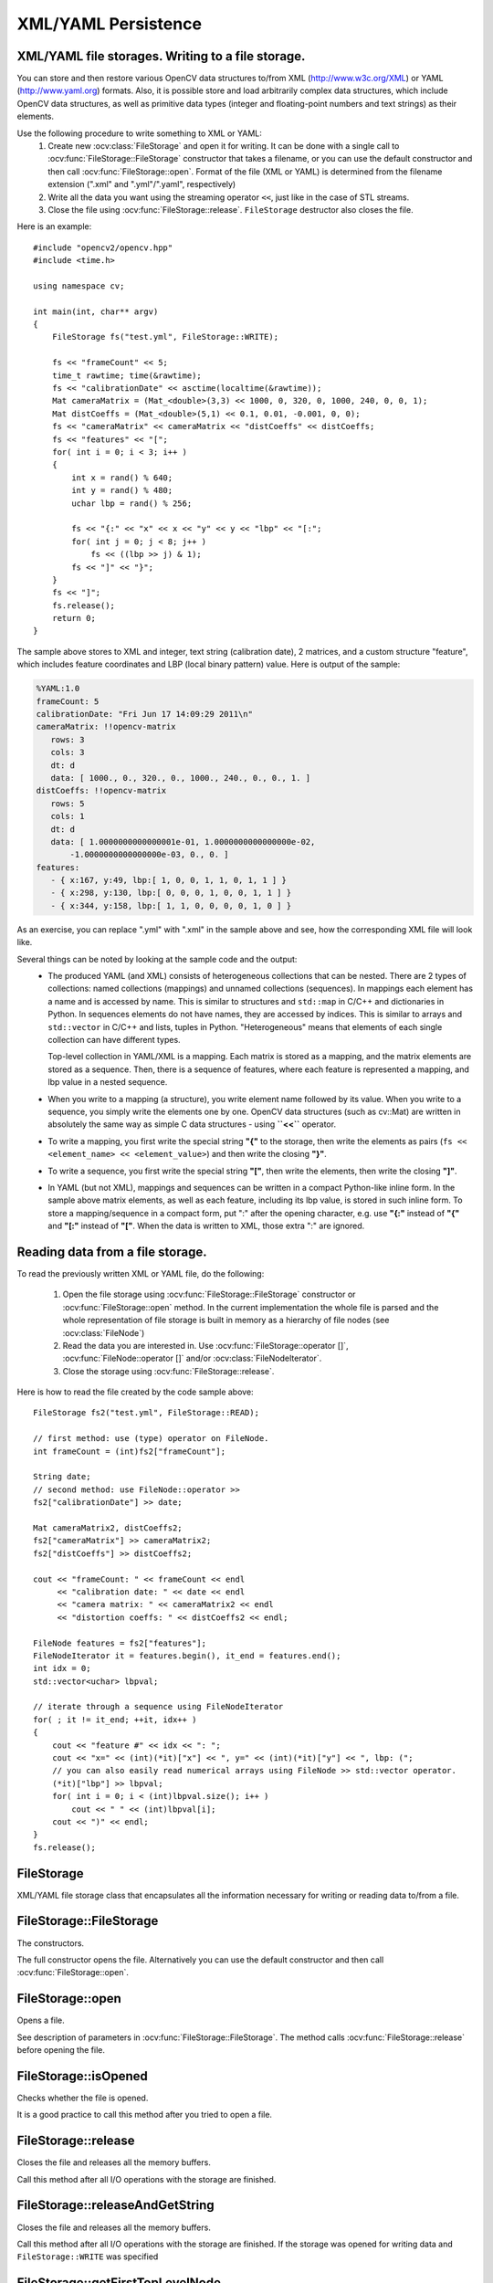 XML/YAML Persistence
====================

.. highlight:: cpp

XML/YAML file storages. Writing to a file storage.
--------------------------------------------------

You can store and then restore various OpenCV data structures to/from XML (http://www.w3c.org/XML) or YAML
(http://www.yaml.org) formats. Also, it is possible store and load arbitrarily complex data structures, which include OpenCV data structures, as well as primitive data types (integer and floating-point numbers and text strings) as their elements.

Use the following procedure to write something to XML or YAML:
 #. Create new :ocv:class:`FileStorage` and open it for writing. It can be done with a single call to :ocv:func:`FileStorage::FileStorage` constructor that takes a filename, or you can use the default constructor and then call :ocv:func:`FileStorage::open`. Format of the file (XML or YAML) is determined from the filename extension (".xml" and ".yml"/".yaml", respectively)
 #. Write all the data you want using the streaming operator ``<<``, just like in the case of STL streams.
 #. Close the file using :ocv:func:`FileStorage::release`. ``FileStorage`` destructor also closes the file.

Here is an example: ::

    #include "opencv2/opencv.hpp"
    #include <time.h>

    using namespace cv;

    int main(int, char** argv)
    {
        FileStorage fs("test.yml", FileStorage::WRITE);

        fs << "frameCount" << 5;
        time_t rawtime; time(&rawtime);
        fs << "calibrationDate" << asctime(localtime(&rawtime));
        Mat cameraMatrix = (Mat_<double>(3,3) << 1000, 0, 320, 0, 1000, 240, 0, 0, 1);
        Mat distCoeffs = (Mat_<double>(5,1) << 0.1, 0.01, -0.001, 0, 0);
        fs << "cameraMatrix" << cameraMatrix << "distCoeffs" << distCoeffs;
        fs << "features" << "[";
        for( int i = 0; i < 3; i++ )
        {
            int x = rand() % 640;
            int y = rand() % 480;
            uchar lbp = rand() % 256;

            fs << "{:" << "x" << x << "y" << y << "lbp" << "[:";
            for( int j = 0; j < 8; j++ )
                fs << ((lbp >> j) & 1);
            fs << "]" << "}";
        }
        fs << "]";
        fs.release();
        return 0;
    }

The sample above stores to XML and integer, text string (calibration date), 2 matrices, and a custom structure "feature", which includes feature coordinates and LBP (local binary pattern) value. Here is output of the sample:

.. code-block:: yaml

    %YAML:1.0
    frameCount: 5
    calibrationDate: "Fri Jun 17 14:09:29 2011\n"
    cameraMatrix: !!opencv-matrix
       rows: 3
       cols: 3
       dt: d
       data: [ 1000., 0., 320., 0., 1000., 240., 0., 0., 1. ]
    distCoeffs: !!opencv-matrix
       rows: 5
       cols: 1
       dt: d
       data: [ 1.0000000000000001e-01, 1.0000000000000000e-02,
           -1.0000000000000000e-03, 0., 0. ]
    features:
       - { x:167, y:49, lbp:[ 1, 0, 0, 1, 1, 0, 1, 1 ] }
       - { x:298, y:130, lbp:[ 0, 0, 0, 1, 0, 0, 1, 1 ] }
       - { x:344, y:158, lbp:[ 1, 1, 0, 0, 0, 0, 1, 0 ] }

As an exercise, you can replace ".yml" with ".xml" in the sample above and see, how the corresponding XML file will look like.

Several things can be noted by looking at the sample code and the output:
 *
   The produced YAML (and XML) consists of heterogeneous collections that can be nested. There are 2 types of collections: named collections (mappings) and unnamed collections (sequences). In mappings each element has a name and is accessed by name. This is similar to structures and ``std::map`` in C/C++ and dictionaries in Python. In sequences elements do not have names, they are accessed by indices. This is similar to arrays and ``std::vector`` in C/C++ and lists, tuples in Python. "Heterogeneous" means that elements of each single collection can have different types.

   Top-level collection in YAML/XML is a mapping. Each matrix is stored as a mapping, and the matrix elements are stored as a sequence. Then, there is a sequence of features, where each feature is represented a mapping, and lbp value in a nested sequence.

 *
   When you write to a mapping (a structure), you write element name followed by its value. When you write to a sequence, you simply write the elements one by one. OpenCV data structures (such as cv::Mat) are written in absolutely the same way as simple C data structures - using **``<<``** operator.

 *
   To write a mapping, you first write the special string **"{"** to the storage, then write the elements as pairs (``fs << <element_name> << <element_value>``) and then write the closing **"}"**.

 *
   To write a sequence, you first write the special string **"["**, then write the elements, then write the closing **"]"**.

 *
   In YAML (but not XML), mappings and sequences can be written in a compact Python-like inline form. In the sample above matrix elements, as well as each feature, including its lbp value, is stored in such inline form. To store a mapping/sequence in a compact form, put ":" after the opening character, e.g. use **"{:"** instead of **"{"** and **"[:"** instead of **"["**. When the data is written to XML, those extra ":" are ignored.


Reading data from a file storage.
---------------------------------

To read the previously written XML or YAML file, do the following:

 #.
   Open the file storage using :ocv:func:`FileStorage::FileStorage` constructor or :ocv:func:`FileStorage::open` method. In the current implementation the whole file is parsed and the whole representation of file storage is built in memory as a hierarchy of file nodes (see :ocv:class:`FileNode`)

 #.
   Read the data you are interested in. Use :ocv:func:`FileStorage::operator []`, :ocv:func:`FileNode::operator []` and/or :ocv:class:`FileNodeIterator`.

 #.
   Close the storage using :ocv:func:`FileStorage::release`.

Here is how to read the file created by the code sample above: ::

    FileStorage fs2("test.yml", FileStorage::READ);

    // first method: use (type) operator on FileNode.
    int frameCount = (int)fs2["frameCount"];

    String date;
    // second method: use FileNode::operator >>
    fs2["calibrationDate"] >> date;

    Mat cameraMatrix2, distCoeffs2;
    fs2["cameraMatrix"] >> cameraMatrix2;
    fs2["distCoeffs"] >> distCoeffs2;

    cout << "frameCount: " << frameCount << endl
         << "calibration date: " << date << endl
         << "camera matrix: " << cameraMatrix2 << endl
         << "distortion coeffs: " << distCoeffs2 << endl;

    FileNode features = fs2["features"];
    FileNodeIterator it = features.begin(), it_end = features.end();
    int idx = 0;
    std::vector<uchar> lbpval;

    // iterate through a sequence using FileNodeIterator
    for( ; it != it_end; ++it, idx++ )
    {
        cout << "feature #" << idx << ": ";
        cout << "x=" << (int)(*it)["x"] << ", y=" << (int)(*it)["y"] << ", lbp: (";
        // you can also easily read numerical arrays using FileNode >> std::vector operator.
        (*it)["lbp"] >> lbpval;
        for( int i = 0; i < (int)lbpval.size(); i++ )
            cout << " " << (int)lbpval[i];
        cout << ")" << endl;
    }
    fs.release();

FileStorage
-----------
.. ocv:class:: FileStorage

XML/YAML file storage class that encapsulates all the information necessary for writing or reading data to/from a file.

FileStorage::FileStorage
------------------------
The constructors.

.. ocv:function:: FileStorage::FileStorage()

.. ocv:function:: FileStorage::FileStorage(const String& source, int flags, const String& encoding=String())

    :param source: Name of the file to open or the text string to read the data from. Extension of the file (``.xml`` or ``.yml``/``.yaml``) determines its format (XML or YAML respectively). Also you can append ``.gz`` to work with compressed files, for example ``myHugeMatrix.xml.gz``. If both ``FileStorage::WRITE`` and ``FileStorage::MEMORY`` flags are specified, ``source`` is used just to specify the output file format (e.g. ``mydata.xml``, ``.yml`` etc.).

    :param flags: Mode of operation. Possible values are:

        * **FileStorage::READ** Open the file for reading.

        * **FileStorage::WRITE** Open the file for writing.

        * **FileStorage::APPEND** Open the file for appending.

        * **FileStorage::MEMORY** Read data from ``source`` or write data to the internal buffer (which is returned by ``FileStorage::release``)

    :param encoding: Encoding of the file. Note that UTF-16 XML encoding is not supported currently and you should use 8-bit encoding instead of it.

The full constructor opens the file. Alternatively you can use the default constructor and then call :ocv:func:`FileStorage::open`.


FileStorage::open
-----------------
Opens a file.

.. ocv:function:: bool FileStorage::open(const String& filename, int flags, const String& encoding=String())

    :param filename: Name of the file to open or the text string to read the data from.
                     Extension of the file (``.xml`` or ``.yml``/``.yaml``) determines its format (XML or YAML respectively).
                     Also you can append ``.gz`` to work with compressed files, for example ``myHugeMatrix.xml.gz``.
                     If both ``FileStorage::WRITE`` and ``FileStorage::MEMORY`` flags are specified, ``source``
                     is used just to specify the output file format (e.g. ``mydata.xml``, ``.yml`` etc.).

    :param flags: Mode of operation. See FileStorage constructor for more details.

    :param encoding: Encoding of the file. Note that UTF-16 XML encoding is not supported currently and you should use 8-bit encoding instead of it.


See description of parameters in :ocv:func:`FileStorage::FileStorage`. The method calls :ocv:func:`FileStorage::release` before opening the file.


FileStorage::isOpened
---------------------
Checks whether the file is opened.

.. ocv:function:: bool FileStorage::isOpened() const

    :returns: ``true`` if the object is associated with the current file and ``false`` otherwise.

It is a good practice to call this method after you tried to open a file.


FileStorage::release
--------------------
Closes the file and releases all the memory buffers.

.. ocv:function:: void FileStorage::release()

Call this method after all I/O operations with the storage are finished.


FileStorage::releaseAndGetString
--------------------------------
Closes the file and releases all the memory buffers.

.. ocv:function:: String FileStorage::releaseAndGetString()

Call this method after all I/O operations with the storage are finished. If the storage was opened for writing data and ``FileStorage::WRITE`` was specified


FileStorage::getFirstTopLevelNode
---------------------------------
Returns the first element of the top-level mapping.

.. ocv:function:: FileNode FileStorage::getFirstTopLevelNode() const

    :returns: The first element of the top-level mapping.


FileStorage::root
-----------------
Returns the top-level mapping

.. ocv:function:: FileNode FileStorage::root(int streamidx=0) const

    :param streamidx: Zero-based index of the stream. In most cases there is only one stream in the file. However, YAML supports multiple streams and so there can be several.

    :returns: The top-level mapping.


FileStorage::operator[]
-----------------------
Returns the specified element of the top-level mapping.

.. ocv:function:: FileNode FileStorage::operator[](const String& nodename) const

.. ocv:function:: FileNode FileStorage::operator[](const char* nodename) const

    :param nodename: Name of the file node.

    :returns: Node with the given name.


FileStorage::operator*
----------------------
Returns the obsolete C FileStorage structure.

.. ocv:function:: CvFileStorage* FileStorage::operator *()

.. ocv:function:: const CvFileStorage* FileStorage::operator *() const

    :returns: Pointer to the underlying C FileStorage structure


FileStorage::writeRaw
---------------------
Writes multiple numbers.

.. ocv:function:: void FileStorage::writeRaw( const String& fmt, const uchar* vec, size_t len )

     :param fmt: Specification of each array element that has the following format  ``([count]{'u'|'c'|'w'|'s'|'i'|'f'|'d'})...`` where the characters correspond to fundamental C++ types:

            * **u** 8-bit unsigned number

            * **c** 8-bit signed number

            * **w** 16-bit unsigned number

            * **s** 16-bit signed number

            * **i** 32-bit signed number

            * **f** single precision floating-point number

            * **d** double precision floating-point number

            * **r** pointer, 32 lower bits of which are written as a signed integer. The type can be used to store structures with links between the elements.

            ``count``  is the optional counter of values of a given type. For example,  ``2if``  means that each array element is a structure of 2 integers, followed by a single-precision floating-point number. The equivalent notations of the above specification are ' ``iif`` ', ' ``2i1f`` ' and so forth. Other examples:  ``u``  means that the array consists of bytes, and  ``2d``  means the array consists of pairs  of doubles.

     :param vec: Pointer to the written array.

     :param len: Number of the ``uchar`` elements to write.

Writes one or more numbers of the specified format to the currently written structure. Usually it is more convenient to use :ocv:func:`operator <<` instead of this method.

FileStorage::writeObj
---------------------
Writes the registered C structure (CvMat, CvMatND, CvSeq).

.. ocv:function:: void FileStorage::writeObj( const String& name, const void* obj )

    :param name: Name of the written object.

    :param obj: Pointer to the object.

See :ocv:cfunc:`Write` for details.


FileStorage::getDefaultObjectName
---------------------------------
Returns the normalized object name for the specified name of a file.

.. ocv:function:: static String FileStorage::getDefaultObjectName(const String& filename)

   :param filename: Name of a file

   :returns: The normalized object name.


operator <<
-----------
Writes data to a file storage.

.. ocv:function:: template<typename _Tp> FileStorage& operator << (FileStorage& fs, const _Tp& value)

.. ocv:function:: template<typename _Tp> FileStorage& operator << ( FileStorage& fs, const vector<_Tp>& vec )

    :param fs: Opened file storage to write data.

    :param value: Value to be written to the file storage.

    :param vec: Vector of values to be written to the file storage.

It is the main function to write data to a file storage. See an example of its usage at the beginning of the section.


operator >>
-----------
Reads data from a file storage.

.. ocv:function:: template<typename _Tp> void operator >> (const FileNode& n, _Tp& value)

.. ocv:function:: template<typename _Tp> void operator >> (const FileNode& n, vector<_Tp>& vec)

.. ocv:function:: template<typename _Tp> FileNodeIterator& operator >> (FileNodeIterator& it, _Tp& value)

.. ocv:function:: template<typename _Tp> FileNodeIterator& operator >> (FileNodeIterator& it, vector<_Tp>& vec)

    :param n: Node from which data will be read.

    :param it: Iterator from which data will be read.

    :param value: Value to be read from the file storage.

    :param vec: Vector of values to be read from the file storage.

It is the main function to read data from a file storage. See an example of its usage at the beginning of the section.


FileNode
--------
.. ocv:class:: FileNode

File Storage Node class. The node is used to store each and every element of the file storage opened for reading. When XML/YAML file is read, it is first parsed and stored in the memory as a hierarchical collection of nodes. Each node can be a “leaf” that is contain a single number or a string, or be a collection of other nodes. There can be named collections (mappings) where each element has a name and it is accessed by a name, and ordered collections (sequences) where elements do not have names but rather accessed by index. Type of the file node can be determined using :ocv:func:`FileNode::type` method.

Note that file nodes are only used for navigating file storages opened for reading. When a file storage is opened for writing, no data is stored in memory after it is written.


FileNode::FileNode
------------------
The constructors.

.. ocv:function:: FileNode::FileNode()

.. ocv:function:: FileNode::FileNode(const CvFileStorage* fs, const CvFileNode* node)

.. ocv:function:: FileNode::FileNode(const FileNode& node)

    :param fs: Pointer to the obsolete file storage structure.

    :param node: File node to be used as initialization for the created file node.

These constructors are used to create a default file node, construct it from obsolete structures or from the another file node.


FileNode::operator[]
--------------------
Returns element of a mapping node or a sequence node.

.. ocv:function:: FileNode FileNode::operator[](const String& nodename) const

.. ocv:function:: FileNode FileNode::operator[](const char* nodename) const

.. ocv:function:: FileNode FileNode::operator[](int i) const

    :param nodename: Name of an element in the mapping node.

    :param i: Index of an element in the sequence node.

    :returns: Returns the element with the given identifier.


FileNode::type
--------------
Returns type of the node.

.. ocv:function:: int FileNode::type() const

    :returns: Type of the node. Possible values are:

        * **FileNode::NONE** Empty node.

        * **FileNode::INT** Integer.

        * **FileNode::REAL** Floating-point number.

        * **FileNode::FLOAT** Synonym or ``REAL``.

        * **FileNode::STR** Text string in UTF-8 encoding.

        * **FileNode::STRING** Synonym for ``STR``.

        * **FileNode::REF** Integer of type ``size_t``. Typically used for storing complex dynamic structures where some elements reference the others.

        * **FileNode::SEQ** Sequence.

        * **FileNode::MAP** Mapping.

        * **FileNode::FLOW** Compact representation of a sequence or mapping. Used only by the YAML writer.

        * **FileNode::USER** Registered object (e.g. a matrix).

        * **FileNode::EMPTY** Empty structure (sequence or mapping).

        * **FileNode::NAMED** The node has a name (i.e. it is an element of a mapping).


FileNode::empty
---------------
Checks whether the node is empty.

.. ocv:function:: bool FileNode::empty() const

    :returns: ``true`` if the node is empty.


FileNode::isNone
----------------
Checks whether the node is a "none" object

.. ocv:function:: bool FileNode::isNone() const

    :returns: ``true`` if the node is a "none" object.


FileNode::isSeq
---------------
Checks whether the node is a sequence.

.. ocv:function:: bool FileNode::isSeq() const

    :returns: ``true`` if the node is a sequence.


FileNode::isMap
---------------
Checks whether the node is a mapping.

.. ocv:function:: bool FileNode::isMap() const

    :returns: ``true`` if the node is a mapping.


FileNode::isInt
---------------
Checks whether the node is an integer.

.. ocv:function:: bool FileNode::isInt() const

    :returns: ``true`` if the node is an integer.


FileNode::isReal
----------------
Checks whether the node is a floating-point number.

.. ocv:function:: bool FileNode::isReal() const

    :returns: ``true`` if the node is a floating-point number.


FileNode::isString
------------------
Checks whether the node is a text string.

.. ocv:function:: bool FileNode::isString() const

    :returns: ``true`` if the node is a text string.


FileNode::isNamed
-----------------
Checks whether the node has a name.

.. ocv:function:: bool FileNode::isNamed() const

    :returns: ``true`` if the node has a name.


FileNode::name
--------------
Returns the node name.

.. ocv:function:: String FileNode::name() const

    :returns: The node name or an empty string if the node is nameless.


FileNode::size
--------------
Returns the number of elements in the node.

.. ocv:function:: size_t FileNode::size() const

    :returns: The number of elements in the node, if it is a sequence or mapping, or 1 otherwise.


FileNode::operator int
----------------------
Returns the node content as an integer.

.. ocv:function:: FileNode::operator int() const

    :returns: The node content as an integer. If the node stores a floating-point number, it is rounded.


FileNode::operator float
------------------------
Returns the node content as float.

.. ocv:function:: FileNode::operator float() const

    :returns: The node content as float.


FileNode::operator double
-------------------------
Returns the node content as double.

.. ocv:function:: FileNode::operator double() const

    :returns: The node content as double.


FileNode::operator String
------------------------------
Returns the node content as text string.

.. ocv:function:: FileNode::operator String() const

    :returns: The node content as a text string.


FileNode::operator*
-------------------
Returns pointer to the underlying obsolete file node structure.

.. ocv:function:: CvFileNode* FileNode::operator *()

    :returns: Pointer to the underlying obsolete file node structure.


FileNode::begin
---------------
Returns the iterator pointing to the first node element.

.. ocv:function:: FileNodeIterator FileNode::begin() const

   :returns: Iterator pointing to the first node element.


FileNode::end
-------------
Returns the iterator pointing to the element following the last node element.

.. ocv:function:: FileNodeIterator FileNode::end() const

    :returns: Iterator pointing to the element following the last node element.


FileNode::readRaw
-----------------
Reads node elements to the buffer with the specified format.

.. ocv:function:: void FileNode::readRaw( const String& fmt, uchar* vec, size_t len ) const

    :param fmt: Specification of each array element. It has the same format as in :ocv:func:`FileStorage::writeRaw`.

    :param vec: Pointer to the destination array.

    :param len: Number of elements to read. If it is greater than number of remaining elements then all of them will be read.

Usually it is more convenient to use :ocv:func:`operator >>` instead of this method.

FileNode::readObj
-----------------
Reads the registered object.

.. ocv:function:: void* FileNode::readObj() const

    :returns: Pointer to the read object.

See :ocv:cfunc:`Read` for details.

FileNodeIterator
----------------
.. ocv:class:: FileNodeIterator

The class ``FileNodeIterator`` is used to iterate through sequences and mappings. A standard STL notation, with ``node.begin()``, ``node.end()`` denoting the beginning and the end of a sequence, stored in ``node``.  See the data reading sample in the beginning of the section.


FileNodeIterator::FileNodeIterator
----------------------------------
The constructors.

.. ocv:function:: FileNodeIterator::FileNodeIterator()

.. ocv:function:: FileNodeIterator::FileNodeIterator(const CvFileStorage* fs, const CvFileNode* node, size_t ofs=0)

.. ocv:function:: FileNodeIterator::FileNodeIterator(const FileNodeIterator& it)

    :param fs: File storage for the iterator.

    :param node: File node for the iterator.

    :param ofs: Index of the element in the node. The created iterator will point to this element.

    :param it: Iterator to be used as initialization for the created iterator.

These constructors are used to create a default iterator, set it to specific element in a file node or construct it from another iterator.


FileNodeIterator::operator*
---------------------------
Returns the currently observed element.

.. ocv:function:: FileNode FileNodeIterator::operator *() const

    :returns: Currently observed element.


FileNodeIterator::operator->
----------------------------
Accesses methods of the currently observed element.

.. ocv:function:: FileNode FileNodeIterator::operator ->() const


FileNodeIterator::operator ++
-----------------------------
Moves iterator to the next node.

.. ocv:function:: FileNodeIterator& FileNodeIterator::operator ++ ()

.. ocv:function:: FileNodeIterator FileNodeIterator::operator ++ (int)


FileNodeIterator::operator --
-----------------------------
Moves iterator to the previous node.

.. ocv:function:: FileNodeIterator& FileNodeIterator::operator -- ()

.. ocv:function:: FileNodeIterator FileNodeIterator::operator -- (int)


FileNodeIterator::operator +=
-----------------------------
Moves iterator forward by the specified offset.

.. ocv:function:: FileNodeIterator& FileNodeIterator::operator +=( int ofs )

    :param ofs: Offset (possibly negative) to move the iterator.


FileNodeIterator::operator -=
-----------------------------
Moves iterator backward by the specified offset (possibly negative).

.. ocv:function:: FileNodeIterator& FileNodeIterator::operator -=( int ofs )

    :param ofs: Offset (possibly negative) to move the iterator.


FileNodeIterator::readRaw
-------------------------
Reads node elements to the buffer with the specified format.

.. ocv:function:: FileNodeIterator& FileNodeIterator::readRaw( const String& fmt, uchar* vec, size_t maxCount=(size_t)INT_MAX )

    :param fmt: Specification of each array element. It has the same format as in :ocv:func:`FileStorage::writeRaw`.

    :param vec: Pointer to the destination array.

    :param maxCount: Number of elements to read. If it is greater than number of remaining elements then all of them will be read.

Usually it is more convenient to use :ocv:func:`operator >>` instead of this method.
